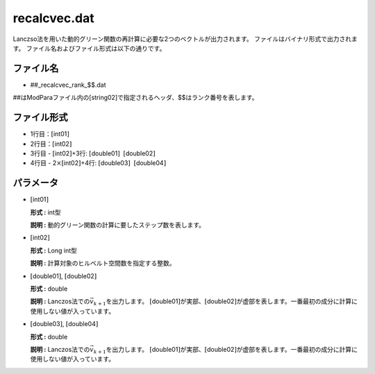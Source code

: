 .. highlight:: none

recalcvec.dat
~~~~~~~~~~~~~

Lanczso法を用いた動的グリーン関数の再計算に必要な2つのベクトルが出力されます。
ファイルはバイナリ形式で出力されます。
ファイル名およびファイル形式は以下の通りです。

ファイル名
^^^^^^^^^^

-  ##\_recalcvec\_rank\_$$.dat

##はModParaファイル内の[string02]で指定されるヘッダ、$$はランク番号を表します。

ファイル形式
^^^^^^^^^^^^

-  1行目：\ :math:`[`\ int01\ :math:`]`

-  2行目：\ :math:`[`\ int02\ :math:`]`

-  3行目 - :math:`[`\ int02\ :math:`]`\ +3行:
   :math:`[`\ double01\ :math:`]`  :math:`[`\ double02\ :math:`]`

-  4行目 - 2\ :math:`\times`\ :math:`[`\ int02\ :math:`]`\ +4行:
   :math:`[`\ double03\ :math:`]`  :math:`[`\ double04\ :math:`]`

パラメータ
^^^^^^^^^^

-  :math:`[`\ int01\ :math:`]`

   **形式 :** int型

   **説明 :** 動的グリーン関数の計算に要したステップ数を表します。

-  :math:`[`\ int02\ :math:`]`

   **形式 :** Long int型

   **説明 :** 計算対象のヒルベルト空間数を指定する整数。

-  :math:`[`\ double01\ :math:`]`, :math:`[`\ double02\ :math:`]`

   **形式 :** double

   | **説明 :** Lanczos法での\ :math:`\vec{v}_{k+1}`\ を出力します。
     :math:`[`\ double01\ :math:`]`\ が実部、\ :math:`[`\ double02\ :math:`]`\ が虚部を表します。一番最初の成分に計算に使用しない値が入っています。

-  :math:`[`\ double03\ :math:`]`, :math:`[`\ double04\ :math:`]`

   **形式 :** double

   | **説明 :** Lanczos法での\ :math:`\vec{v}_{k+1}`\ を出力します。
     :math:`[`\ double01\ :math:`]`\ が実部、\ :math:`[`\ double02\ :math:`]`\ が虚部を表します。一番最初の成分に計算に使用しない値が入っています。

.. raw:: latex

   \newpage